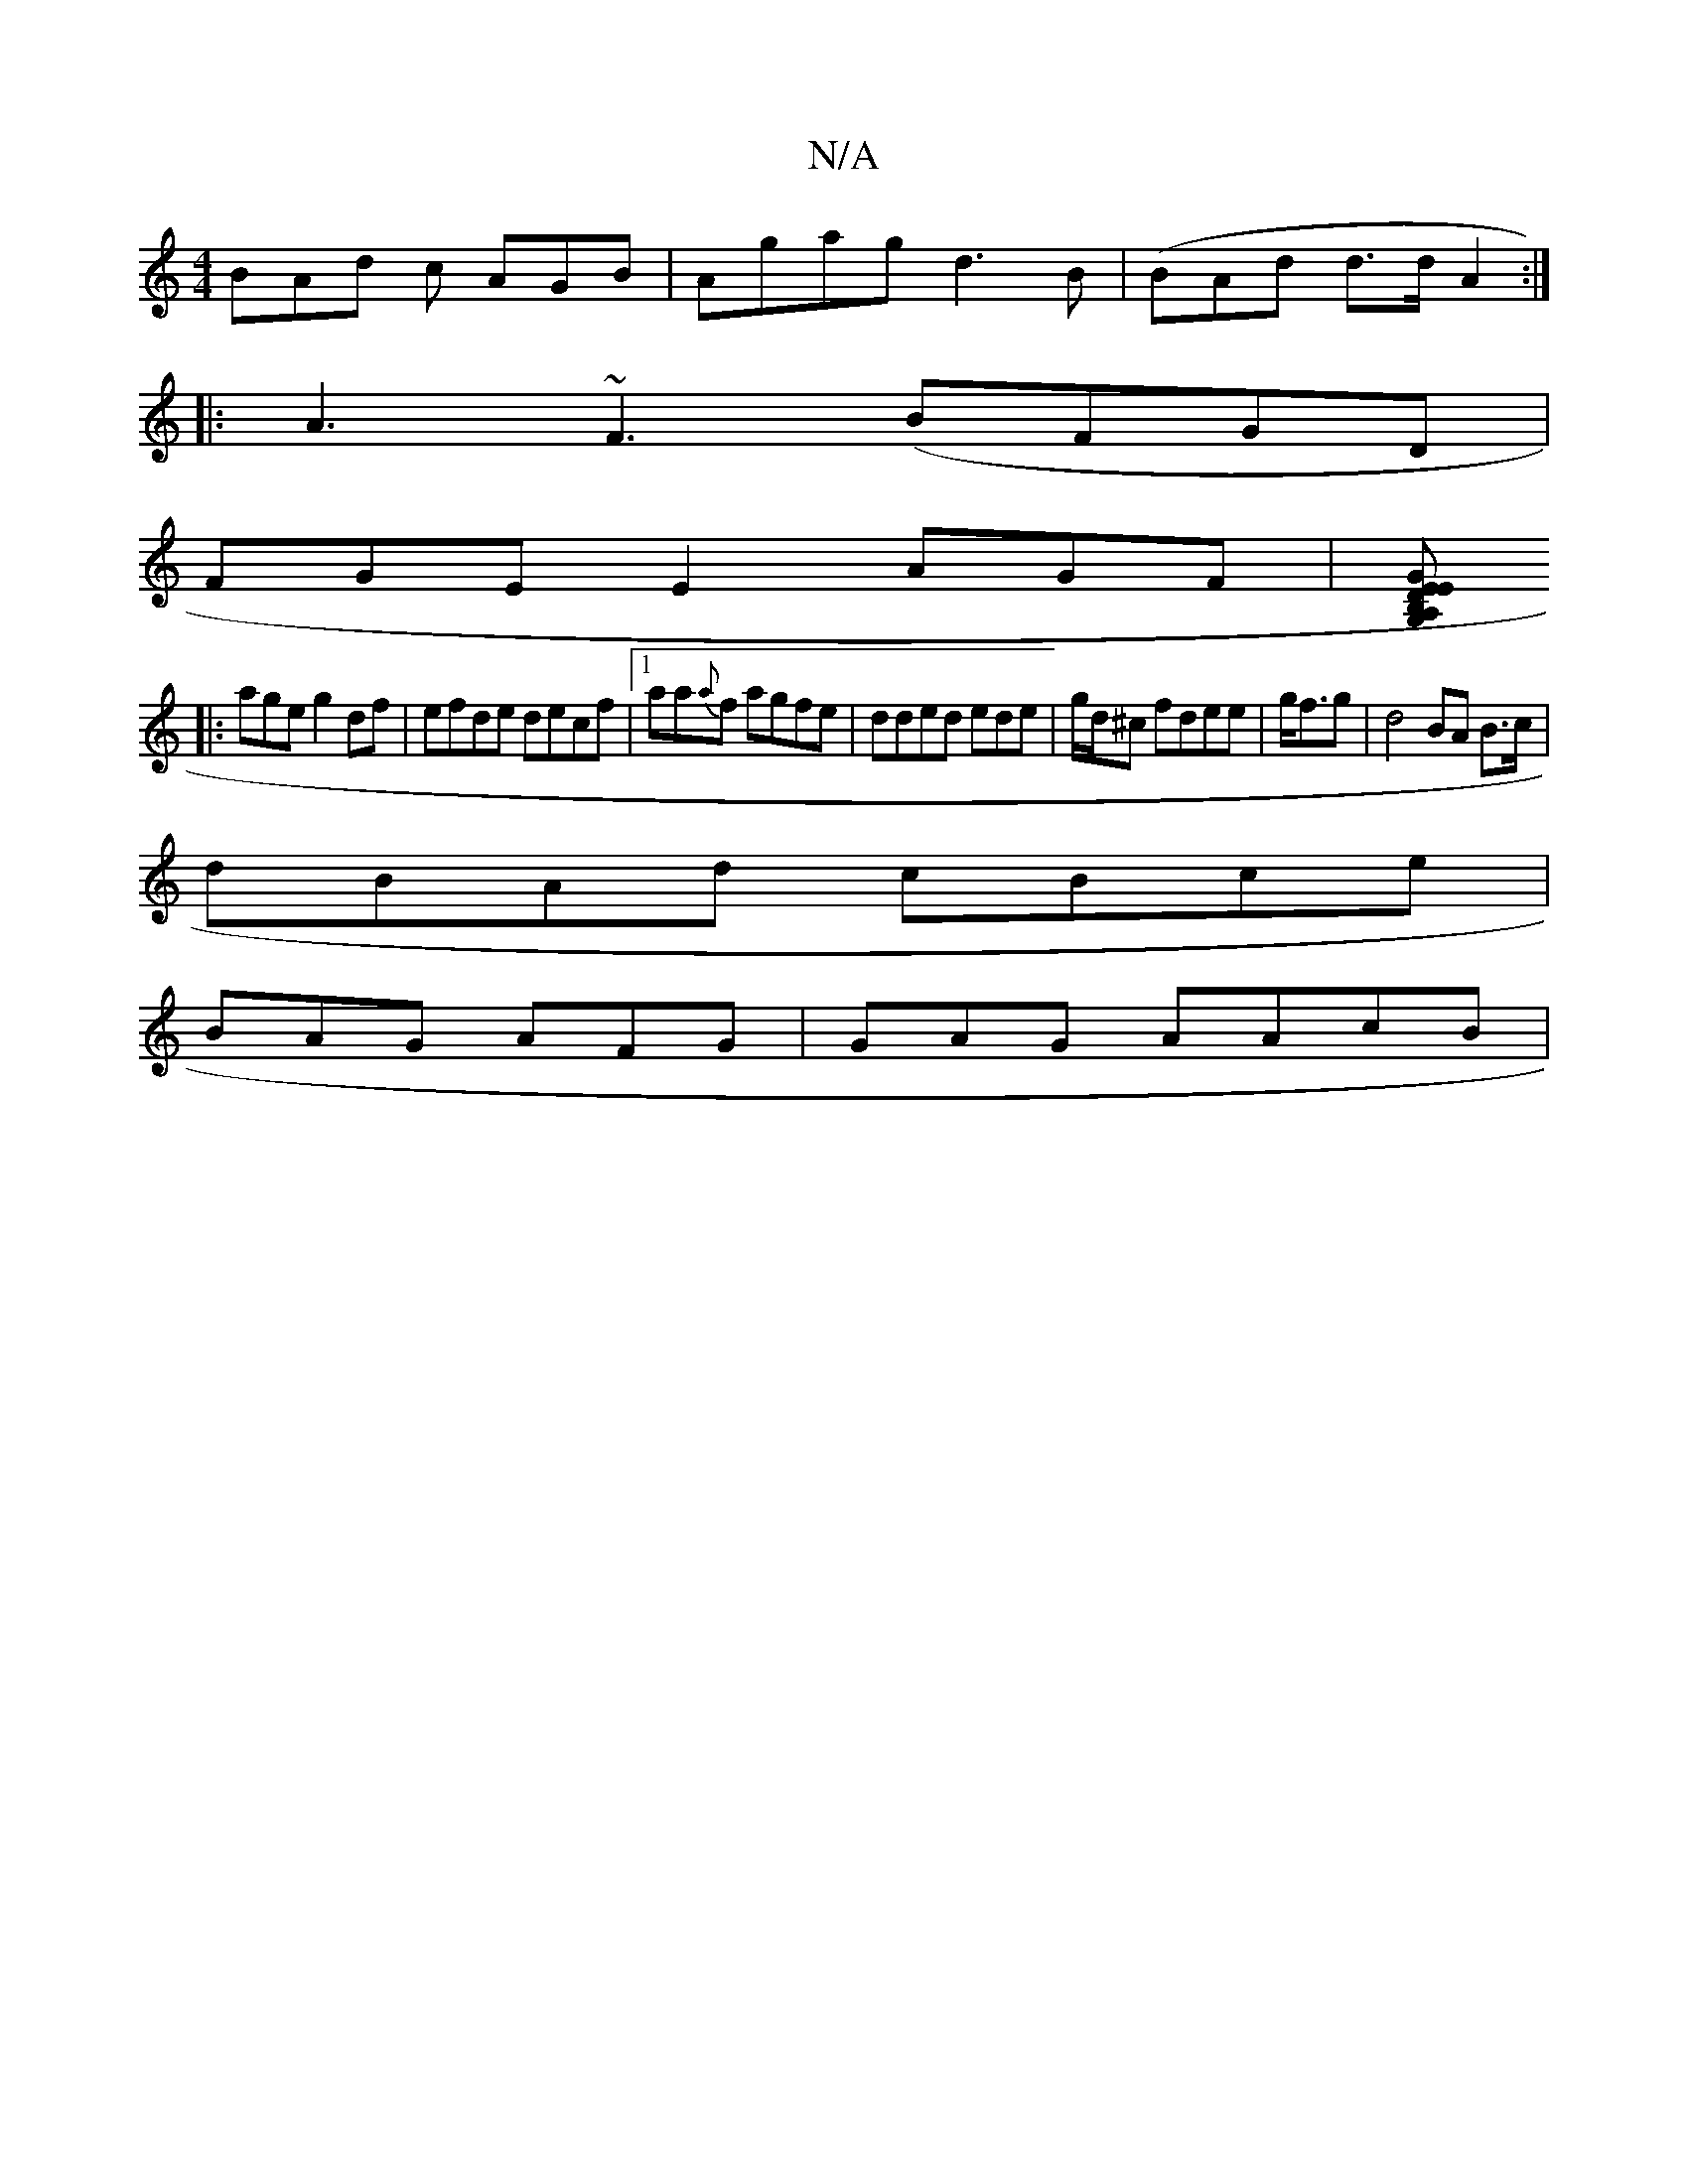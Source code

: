 X:1
T:N/A
M:4/4
R:N/A
K:Cmajor
BAd c AGB | Agag d3 B|(BAd d>d A2 :|
|:A3 ~F3 (BFGD|
FGEE2 AGF|[DB,EG,A,EG GEA | ABdA BBc||
|:age g2df|efde decf|1 aa{a}f agfe|dded ede|g/d/^c fdee|g<fg | d4 BA B>c|
dBAd cBce|
BAG AFG|GAG AAcB | "Bm"